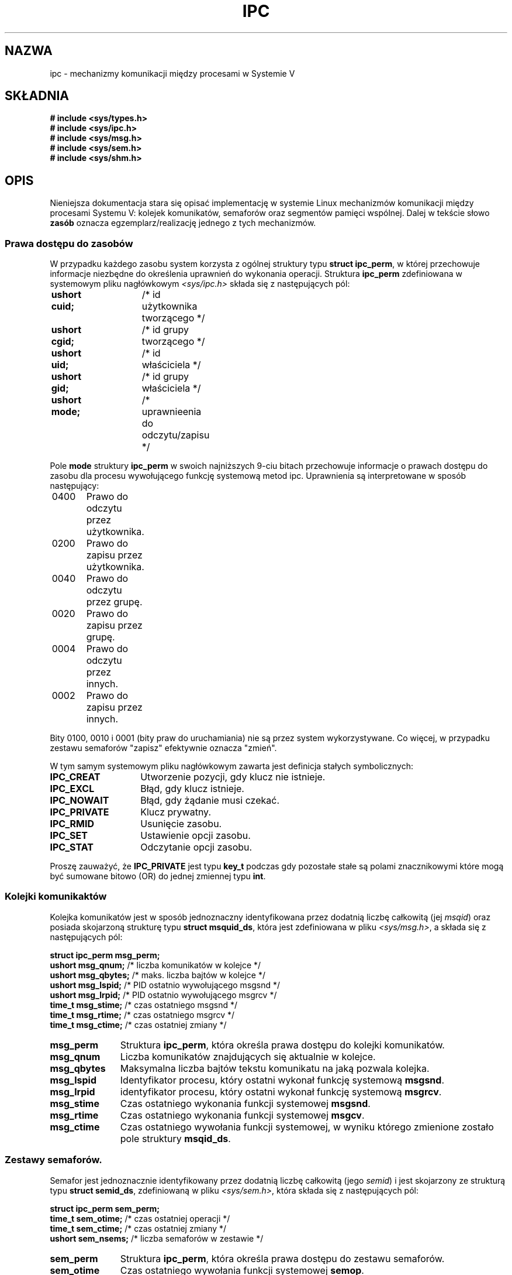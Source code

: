.\" Copyright 1993 Giorgio Ciucci (giorgio@crcc.it)
.\"
.\" Permission is granted to make and distribute verbatim copies of this
.\" manual provided the copyright notice and this permission notice are
.\" preserved on all copies.
.\"
.\" Permission is granted to copy and distribute modified versions of this
.\" manual under the conditions for verbatim copying, provided that the
.\" entire resulting derived work is distributed under the terms of a
.\" permission notice identical to this one
.\" 
.\" Since the Linux kernel and libraries are constantly changing, this
.\" manual page may be incorrect or out-of-date.  The author(s) assume no
.\" responsibility for errors or omissions, or for damages resulting from
.\" the use of the information contained herein.  The author(s) may not
.\" have taken the same level of care in the production of this manual,
.\" which is licensed free of charge, as they might when working
.\" professionally.
.\" 
.\" Formatted or processed versions of this manual, if unaccompanied by
.\" the source, must acknowledge the copyright and authors of this work.
.\"
.\" Polish translation nov.1996 piotr.pogorzelski@ippt.gov.pl
.\" Last update: A. Krzysztofowicz <ankry@mif.pg.gda.pl>, Mar 2002,
.\"              manpages 1.55
.\"
.TH IPC 5 1993-11-01 "Linux 0.99.13" "Podręcznik programisty Linuksa" 
.SH NAZWA
ipc \- mechanizmy komunikacji między procesami w Systemie V

.SH SKŁADNIA
.nf
.B
# include <sys/types.h>
.B
# include <sys/ipc.h>
.B
# include <sys/msg.h>
.B
# include <sys/sem.h>
.B
# include <sys/shm.h>
.SH OPIS
Nieniejsza dokumentacja stara się opisać implementację w systemie Linux 
mechanizmów komunikacji między procesami Systemu V:
kolejek komunikatów, semaforów oraz segmentów pamięci wspólnej.
Dalej w tekście słowo
.B zasób
oznacza egzemplarz/realizację jednego z tych mechanizmów.
.SS Prawa dostępu do zasobów
W przypadku każdego zasobu system korzysta z ogólnej struktury typu
.BR "struct ipc_perm" ,
w której przechowuje informacje niezbędne do określenia uprawnień do
wykonania operacji.
Struktura 
.B ipc_perm
zdefiniowana w systemowym pliku nagłówkowym
.I <sys/ipc.h>
składa się z następujących pól:
.sp
.B
	ushort cuid;	
/* id użytkownika tworzącego */
.br
.B
	ushort cgid;	
/* id grupy tworzącego */
.br
.B
	ushort uid;	
/* id właściciela */
.br
.B
	ushort gid;	
/* id grupy właściciela */
.br
.B
	ushort mode;	
/* uprawnieenia do odczytu/zapisu */
.PP
Pole
.B mode
struktury
.B ipc_perm
w swoich najniższych 9-ciu bitach przechowuje informacje o prawach dostępu
do zasobu dla procesu wywołującego funkcję systemową metod ipc.
Uprawnienia są interpretowane w sposób następujący:
.sp
.nf
	0400	Prawo do odczytu przez użytkownika.
	0200	Prawo do zapisu przez użytkownika.
.sp .5
	0040	Prawo do odczytu przez grupę.
	0020	Prawo do zapisu przez grupę.
.sp .5
	0004	Prawo do odczytu przez innych.
	0002	Prawo do zapisu przez innych.
.fi
.PP
Bity 0100, 0010 i 0001 (bity praw do uruchamiania) nie są przez system
wykorzystywane. Co więcej, w przypadku zestawu semaforów
"zapisz"
efektywnie oznacza
"zmień".
.PP
W tym samym systemowym pliku nagłówkowym zawarta jest definicja stałych
symbolicznych:
.TP 14
.B IPC_CREAT
Utworzenie pozycji, gdy klucz nie istnieje.
.TP
.B IPC_EXCL
Błąd, gdy klucz istnieje.
.TP
.B IPC_NOWAIT
Błąd, gdy żądanie musi czekać.
.TP
.B IPC_PRIVATE
Klucz prywatny.
.TP
.B IPC_RMID
Usunięcie zasobu.
.TP
.B IPC_SET
Ustawienie opcji zasobu.
.TP
.B IPC_STAT
Odczytanie opcji zasobu.
.PP
Proszę zauważyć, że
.B IPC_PRIVATE
jest typu
.B key_t
podczas gdy pozostałe stałe są polami znacznikowymi które mogą być sumowane
bitowo (OR) do jednej zmiennej typu 
.BR int .
.SS Kolejki komunikaktów
Kolejka komunikatów jest w sposób jednoznaczny
identyfikowana przez dodatnią liczbę całkowitą
.RI "(jej " msqid )
oraz posiada skojarzoną strukturę typu
.BR "struct msquid_ds" ,
która jest zdefiniowana w pliku
.IR <sys/msg.h> ,
a składa się z następujących pól:
.sp
.B
	struct ipc_perm msg_perm;
.br
.B
	ushort msg_qnum;	
/* liczba komunikatów w kolejce */
.br
.B
	ushort msg_qbytes;	
/* maks. liczba bajtów w kolejce */
.br
.B
	ushort msg_lspid;	
/* PID ostatnio wywołującego msgsnd */
.br
.B
	ushort msg_lrpid;	
/* PID ostatnio wywołującego msgrcv */
.br
.B
	time_t msg_stime;	
/* czas ostatniego msgsnd */
.br
.B
	time_t msg_rtime;	
/* czas ostatniego msgrcv */
.br
.B
	time_t msg_ctime;	
/* czas ostatniej zmiany */
.TP 11
.B msg_perm
Struktura
.BR ipc_perm ,
która określa prawa dostępu do kolejki komunikatów.
.TP
.B msg_qnum
Liczba komunikatów znajdujących się aktualnie w kolejce.
.TP
.B msg_qbytes
Maksymalna liczba bajtów tekstu komunikatu na jaką pozwala kolejka.
.TP
.B msg_lspid
Identyfikator procesu, który ostatni wykonał funkcję systemową
.BR msgsnd .
.TP
.B msg_lrpid
identyfikator procesu, który ostatni wykonał funkcję systemową
.BR msgrcv .
.TP
.B msg_stime
Czas ostatniego wykonania funkcji systemowej
.BR  msgsnd .
.TP
.B msg_rtime
Czas ostatniego wykonania funkcji systemowej
.BR msgcv .
.TP
.B msg_ctime
Czas ostatniego wywołania funkcji systemowej, w wyniku którego zmienione
zostało pole struktury
.BR msqid_ds .
.SS Zestawy semaforów.
Semafor jest jednoznacznie identyfikowany przez dodatnią liczbę całkowitą
.RI "(jego " semid )
i jest skojarzony ze strukturą typu
.BR "struct semid_ds" ,
zdefiniowaną w pliku
.IR <sys/sem.h> ,
która składa się z następujących pól:
.sp
.B
	struct ipc_perm sem_perm;
.br
.B
	time_t sem_otime;	
/* czas ostatniej operacji */
.br
.B
	time_t sem_ctime;	
/* czas ostatniej zmiany */
.br
.B
	ushort sem_nsems;	
/* liczba semaforów w zestawie */
.TP 11
.B sem_perm
Struktura
.BR ipc_perm ,
która określa prawa dostępu do zestawu semaforów.
.TP
.B sem_otime
Czas ostatniego wywołania funkcji systemowej
.BR  semop .
.TP
.B sem_ctime
Czas ostatniego wywołania funkcji systemowej
.BR semctl ,
która zmieniła element przedstawionej powyżej struktury lub
jeden z semaforów należących do zestawu.
.TP
.B sem_nsems
Liczba semaforów w zestawie. Każdy semafor zestawu jest identyfikowany przez
dodatnią liczbę całkowitą z zakresu od
.B 0
do
.BR sem_nsems\-1 .
.PP
Semofor jest strukturą typu
.BR "struct sem" ,
która składa się z następujących pól:
.sp
.B
	ushort semval;	
/* wartość semafora */
.br
.B
	short sempid;	
/* PID procesu ostatniej operacji */
.br
.B
	ushort semncnt; 
/* liczba oczekujących na zwiększenie semval */
.br
.B
	ushort semzcnt; 
/* liczba oczekujących na semval = 0 */
.TP 11
.B semval
Wartość semafora: nieujemna liczba całkowita.
.TP
.B sempid
Identyfikator ostatniego procesu, który wykonał operację na tym semaforze.
.TP
.B semncnt
Liczba wstrzymanych procesów oczekujących na zwiększenie wartości zmiennej
.BR semval .
.TP
.B semznt
Liczba wstrzymanych procesów oczekujących aż zmienna
.B semval
przyjmie wartość zero.
.SS Segmenty pamięci wspólnej
Segment pamięci wspólnej jest jednoznacznie identyfikowany
przez dodatnią liczbę całkowitą
.RI "(jego " shmid )
i jest skojarzony ze strukturą typu 
.BR "struct shmid_ds" ,
zdefiniowaną w
.IR <sys/shm.h> ,
która składa się z następujących pól:
.sp
.B
	struct ipc_perm shm_perm;
.br
.B
	int shm_segsz; 	
/* rozmiar segmentu */
.br
.B
	ushort shm_cpid;	
/* PID procesu, który utworzył segment */
.br
.B
	ushort shm_lpid;	
/* PID ostatnio operującego na segmencie */
.br
.B
	short shm_nattch;	
/* liczba aktualnych przyłączeń */
.br
.B
	time_t shm_atime;	
/* czas ostatniego przyłączenia*/
.br
.B
	time_t shm_dtime;	
/* czas ostatniego odłączenia*/
.br
.B
	time_t shm_ctime;	
/* czas ostatniej zmiany */
.TP 11
.B shm_perm
Struktura
.BR ipc_perm ,
która określa prawa dostępu do segmentu pamięci wspólnej.
.TP
.B shm_segsz
Rozmiar segmentu pamięci wspólnej w bajtach.
.TP
.B shm_cpid
Identyfikator procesu, który utworzył ten segment pamięci wspólnej.
.TP
.B shm_lpid
Identyfikator procesu, który ostatni wykonał funkcję systemową
.B shmat
lub
.BR shmdt .
.TP
.B shm_nattch
Liczba aktualnych, aktywnych przyłączeń do tego segmentu pamięci wspólnej.
.TP
.B shm_atime
Czas ostatniego wykonania funkcji systemowej
.BR shmat .
.TP
.B shm_dtime
Czas ostatniego wykonania funkcji systemowej
.BR shmdt .
.TP
.B shm_ctime
Czas ostatniego wykonania funkcji systemowej
.BR shmctl ,
w wyniku którego zmienione zostało
.BR shmid_ds .
.SH "ZOBACZ TAKŻE"
.BR ftok (3),
.BR msgctl (2),
.BR msgget (2),
.BR msgrcv (2),
.BR msgsnd (2),
.BR semctl (2),
.BR semget (2),
.BR semop (2),
.BR shmat (2),
.BR shmctl (2),
.BR shmget (2),
.BR shmdt (2)
